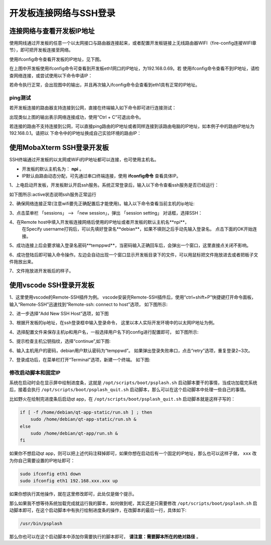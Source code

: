 .. vim: syntax=rst

开发板连接网络与SSH登录
------------------------------------------


连接网络与查看开发板IP地址
~~~~~~~~~~~~~~~~~~~~~~~~~~~~

使用网线通过开发板的任意一个以太网接口与路由器连接起来，或者配置开发板链接上无线路由器WIFI（fire-config连接WIFI章节），即可把开发板连接至网络。


使用ifconfig命令查看开发板的IP地址，见下图。

.. image:: media/boards009.png
   :align: center
   :alt: 未找到图片


在上图中开发板使用ifconfig命令可查看到开发板eth1网口的IP地址，为192.168.0.69。若
使用ifconfig命令查看不到IP地址，请检查网络连接，或尝试使用以下命令申请IP：

.. code-block:: sh
   :linenos:

   #eth1表示第一路以太网口，eth2表示第二路以太网口
   sudo udhcpc  -b  -i  eth1  

若命令执行正常，会出现图中的输出，并且再次输入ifconfig命令会查看到eth1具有正常的IP地址。

.. image:: media/boards010.png
   :align: center
   :alt: 未找到图片



ping测试
^^^^^^^^^^^^^^^^^^^^^^^^^^^^^^^^

若开发板连接的路由器支持连接到公网，直接在终端输入如下命令即可进行连接测试：


.. code-block:: sh
   :linenos:

   #在开发板的终端执行以下命令
   ping www.firebbs.cn


.. image:: media/boards008.png
   :align: center
   :alt: 未找到图片



出现类似上图的输出表示网络连接成功，使用“Ctrl + C”可退出命令。

若连接的路由不支持连接到公网，可以直接ping路由的IP地址或者同样连接到该路由电脑的IP地址，如本例子中的路由IP地址为192.168.0.1。请把以
下命令中的IP地址换成自己实验环境的路由IP：

.. code-block:: sh
   :linenos:

   ping 192.168.0.1



使用MobaXterm SSH登录开发板
~~~~~~~~~~~~~~~~~~~~~~~~~~~~

SSH终端通过开发板的以太网或WiFi的IP地址都可以连接，也可使用主机名。

- 开发板的默认主机名为： **npi** 。
- IP默认由路由动态分配，可先通过串口终端连接，使用 **ifconfig命令** 查看具体IP。



1、上电启动开发板，开发板默认开启ssh服务。系统正常登录后，输入以下命令查看ssh服务是否已经运行：

.. code-block:: sh
   :emphasize-lines: 2
   :linenos:

   sudo systemctl status ssh

如下图所示:active状态说明ssh服务正常运行

.. image:: media/fire-config_ssh.png
   :align: center
   :alt: 查看ssh服务是否运行

2、确保网络连接正常(注意wifi要先正确配置后才能使用)。输入以下命令查看当前主机的ip地址:

.. code-block:: sh
   :emphasize-lines: 2
   :linenos:

   ifconfig

3、点击菜单栏 「sessions」 –> 「new session」，弹出 「session setting」 对话框，选择SSH：

.. image:: media/MobaXterm_ssh1.png
   :align: center
   :alt: 未找到图片



4、在Remote host中填入开发板连接网络后使用的IP地址或者开发板的默认主机名**npi**，
   在Specify username打钩后，可以先填好登录名**debian**，如果不填则之后手动先输入登录名。
   点击下面的OK开始连接。

.. image:: media/MobaXterm_ssh2.png
   :align: center
   :alt: 未找到图片

5、成功连接上后会要求输入登录名密码**temppwd**，当密码输入正确回车后，会弹出一个窗口，这里直接点关闭不影响。

.. image:: media/MobaXterm_ssh3.png
   :align: center
   :alt: 未找到图片



6、成功登陆后即可输入命令操作。左边会自动出现一个窗口显示开发板目录下的文件，可以用鼠标把文件拖放进去或者把板子文件拖放出来。

.. image:: media/MobaXterm_ssh4.png
   :align: center
   :alt: 未找到图片



7、文件拖放进开发板后的样子。

.. image:: media/MobaXterm_ssh5.png
   :align: center
   :alt: 未找到图片







使用vscode SSH登录开发板
~~~~~~~~~~~~~~~~~~~~~~~~~~~~


1、这里使用vscode的Remote-SSH插件为例。
vscode安装完Remote-SSH插件后，使用“ctrl+shift+P”快捷键打开命令面板，
输入“Remote-SSH”迅速找到“Remote-ssh: connect to host”选项，
如下图所示:

.. image:: media/fire-config_ssh3.png
   :align: center
   :alt: Remote-SSH插件

2、进一步选择“Add New SSH Host”选项，如下图

.. image:: media/fire-config_ssh4.png
   :align: center
   :alt: Remote-SSH插件

3、根据开发板的ip地址，在ssh登录框中输入登录命令，
这里以本人实际开发环境中的以太网IP地址为例。

.. image:: media/fire-config_ssh5.png
   :align: center
   :alt: Remote-SSH插件

4、选择配置文件来保存主机ip和用户名，一般选择用户名下的config进行配置即可，
如下图所示:

.. image:: media/fire-config_ssh6.png
   :align: center
   :alt: Remote-SSH插件

5、提示检查主机公钥指纹，选择“continue”,如下图:

.. image:: media/fire-config_ssh7.png
   :align: center
   :alt: Remote-SSH插件

6、输入主机用户的密码，debian用户默认密码为“temppwd”。
如果弹出登录失败串口，点击“retry”选项，重复登录2~3次。

.. image:: media/fire-config_ssh8.png
   :align: center
   :alt: Remote-SSH插件

7、登录成功后，在菜单栏打开“Terminal”选项，新建一个终端。
如下图:

.. image:: media/fire-config_ssh9.png
   :align: center
   :alt: Remote-SSH插件





修改启动脚本和固定IP
^^^^^^^^^^^^^^^^^^^^^^^^^^^^^^

系统在启动时会在显示屏中绘制进度条，这就是 ``/opt/scripts/boot/psplash.sh`` 启动脚本要干的事情，当成功加载完系统后，接着会执行 ``/opt/scripts/boot/psplash_quit.sh`` 启动脚本，那么可以在这个启动脚本中处理一些自己的事情。

比如野火在绘制完进度条后启动qt
app，在 ``/opt/scripts/boot/psplash_quit.sh`` 启动脚本就是这样子写的：

.. code:: bash

    if [ -f /home/debian/qt-app-static/run.sh ] ; then
        sudo /home/debian/qt-app-static/run.sh &
    else
        sudo /home/debian/qt-app/run.sh &
    fi

如果你不想启动qt
app，则可以把上述代码注释掉即可，如果你想在启动后有一个固定的IP地址，那么也可以这样子做， ``xxx`` 改为你自己需要设置的IP地址即可：

.. code:: bash

    sudo ifconfig eth1 down
    sudo ifconfig eth1 192.168.xxx.xxx up

如果你想执行其他操作，就在这里修改即可，此处仅是做个提示。

那么如果我不想等待系统加载完成就运行我的脚本，如何做到呢，其实还是只需要修改 ``/opt/scripts/boot/psplash.sh`` 启动脚本即可，在这个启动脚本中有执行绘制进度条的操作，在改脚本的最后一行，具体如下:

.. code:: bash

    /usr/bin/psplash

那么你也可以在这个启动脚本中添加你需要执行的脚本即可， **请注意：需要脚本所在的绝对路径** 。



